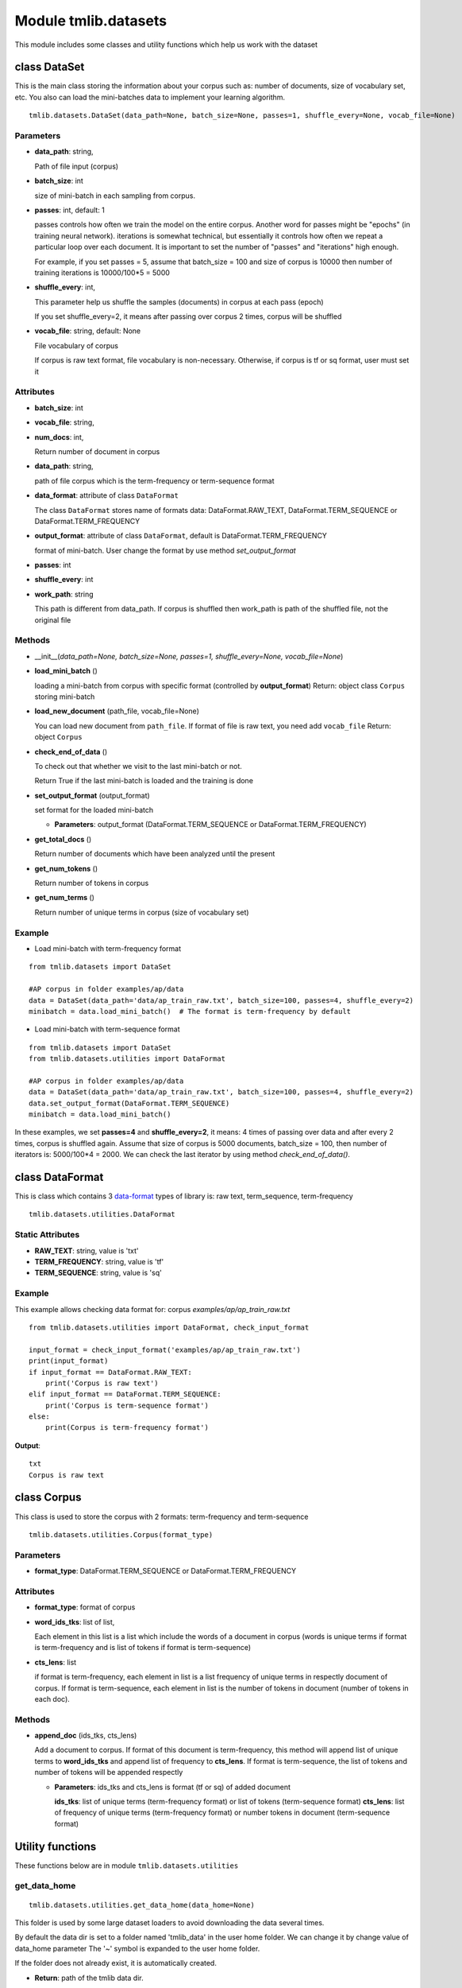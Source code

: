 ========================
Module tmlib.datasets
========================

This module includes some classes and utility functions which help us work with the dataset

-----------------------------------------------------
class DataSet
-----------------------------------------------------

This is the main class storing the information about your corpus such as: number of documents, size of vocabulary set, etc. You also can load the mini-batches data to implement your learning algorithm. 

::

  tmlib.datasets.DataSet(data_path=None, batch_size=None, passes=1, shuffle_every=None, vocab_file=None)

Parameters
===========

- **data_path**: string,

  Path of file input (corpus)
- **batch_size**: int
  
  size of mini-batch in each sampling from corpus. 

- **passes**: int, default: 1

  passes controls how often we train the model on the entire corpus. Another word for passes might be "epochs" (in training neural network). iterations is somewhat technical, but essentially it controls how often we repeat a particular loop over each document. It is important to set the number of "passes" and "iterations" high enough.
  
  For example, if you set passes = 5, assume that batch_size = 100 and size of corpus is 10000 then number of training iterations is 10000/100*5 = 5000

- **shuffle_every**: int,

  This parameter help us shuffle the samples (documents) in corpus at each pass (epoch)

  If you set shuffle_every=2, it means after passing over corpus 2 times, corpus will be shuffled

- **vocab_file**: string, default: None
  
  File vocabulary of corpus
  
  If corpus is raw text format, file vocabulary is non-necessary. Otherwise, if corpus is tf or sq format, user must set it

Attributes
==========

- **batch_size**: int
- **vocab_file**: string,
- **num_docs**: int,

  Return number of document in corpus
- **data_path**: string, 

  path of file corpus which is the term-frequency or term-sequence format
- **data_format**: attribute of class ``DataFormat``

  The class ``DataFormat`` stores name of formats data: DataFormat.RAW_TEXT, DataFormat.TERM_SEQUENCE or DataFormat.TERM_FREQUENCY
- **output_format**: attribute of class ``DataFormat``, default is DataFormat.TERM_FREQUENCY
  
  format of mini-batch. User change the format by use method *set_output_format*

- **passes**: int
- **shuffle_every**: int

- **work_path**: string

  This path is different from data_path. If corpus is shuffled then work_path is path of the shuffled file, not the original file

Methods
=======

- __init__(*data_path=None, batch_size=None, passes=1, shuffle_every=None, vocab_file=None*)
- **load_mini_batch** ()

  loading a mini-batch from corpus with specific format (controlled by **output_format**)
  Return: object class ``Corpus`` storing mini-batch
  
- **load_new_document** (path_file, vocab_file=None)

  You can load new document from ``path_file``. If format of file is raw text, you need add ``vocab_file``
  Return: object ``Corpus``

- **check_end_of_data** ()

  To check out that whether we visit to the last mini-batch or not.
  
  Return True if the last mini-batch is loaded and the training is done
  
- **set_output_format** (output_format)

  set format for the loaded mini-batch

  - **Parameters**: output_format (DataFormat.TERM_SEQUENCE or DataFormat.TERM_FREQUENCY)


- **get_total_docs** ()

  Return number of documents which have been analyzed until the present

- **get_num_tokens** ()

  Return number of tokens in corpus 

- **get_num_terms** ()

  Return number of unique terms in corpus (size of vocabulary set)
  
Example
=======

- Load mini-batch with term-frequency format

::

  from tmlib.datasets import DataSet
    
  #AP corpus in folder examples/ap/data
  data = DataSet(data_path='data/ap_train_raw.txt', batch_size=100, passes=4, shuffle_every=2)
  minibatch = data.load_mini_batch()  # The format is term-frequency by default
  
- Load mini-batch with term-sequence format

::

  from tmlib.datasets import DataSet
  from tmlib.datasets.utilities import DataFormat
    
  #AP corpus in folder examples/ap/data
  data = DataSet(data_path='data/ap_train_raw.txt', batch_size=100, passes=4, shuffle_every=2)
  data.set_output_format(DataFormat.TERM_SEQUENCE)
  minibatch = data.load_mini_batch()

In these examples, we set **passes=4** and **shuffle_every=2**, it means: 4 times of passing over data and after every 2 times, corpus is shuffled again. Assume that size of corpus is 5000 documents, batch_size = 100, then number of iterators is: 5000/100*4 = 2000. We can check the last iterator by using method *check_end_of_data()*.

-----------------------------------------------------
class DataFormat
-----------------------------------------------------

This is class which contains 3 `data-format`_ types of library is: raw text, term_sequence, term-frequency

.. _data-format: ./quick_start.rst

::

  tmlib.datasets.utilities.DataFormat

Static Attributes
=================

- **RAW_TEXT**: string, value is 'txt'
- **TERM_FREQUENCY**: string, value is 'tf'
- **TERM_SEQUENCE**: string, value is 'sq'

Example
=======
This example allows checking data format for: corpus *examples/ap/ap_train_raw.txt*

::

  from tmlib.datasets.utilities import DataFormat, check_input_format

  input_format = check_input_format('examples/ap/ap_train_raw.txt')
  print(input_format)
  if input_format == DataFormat.RAW_TEXT:
      print('Corpus is raw text')
  elif input_format == DataFormat.TERM_SEQUENCE:
      print('Corpus is term-sequence format')
  else:
      print(Corpus is term-frequency format')
        
**Output**:

::

  txt
  Corpus is raw text
  
--------------------------------
class Corpus
--------------------------------

This class is used to store the corpus with 2 formats: term-frequency and term-sequence

::

  tmlib.datasets.utilities.Corpus(format_type)

Parameters
==========

- **format_type**: DataFormat.TERM_SEQUENCE or DataFormat.TERM_FREQUENCY

Attributes
==========

- **format_type**: format of corpus
- **word_ids_tks**: list of list,

  Each element in this list is a list which include the words of a document in corpus (words is unique terms if format is term-frequency and is list of tokens if format is term-sequence)

- **cts_lens**: list

  if format is term-frequency, each element in list is a list frequency of unique terms in respectly document of corpus. If format is term-sequence, each element in list is the number of tokens in document (number of tokens in each doc).

Methods
=======

- **append_doc** (ids_tks, cts_lens)

  Add a document to corpus. If format of this document is term-frequency, this method will append list of unique terms to **word_ids_tks** and append list of frequency to **cts_lens**. If format is term-sequence, the list of tokens and number of tokens will be appended respectly

  - **Parameters**: ids_tks and cts_lens is format (tf or sq) of added document
    
    **ids_tks**: list of unique terms (term-frequency format) or list of tokens (term-sequence format)
    **cts_lens**: list of frequency of unique terms (term-frequency format) or number tokens in document (term-sequence format)

-----------------
Utility functions
-----------------

These functions below are in module ``tmlib.datasets.utilities``

get_data_home
=============

::

  tmlib.datasets.utilities.get_data_home(data_home=None)

This folder is used by some large dataset loaders to avoid downloading the data several times.

By default the data dir is set to a folder named 'tmlib_data' in the user home folder. We can change it by change value of data_home parameter
The '~' symbol is expanded to the user home folder.

If the folder does not already exist, it is automatically created.

- **Return**: path of the tmlib data dir.

>>> from tmlib.datasets import utilities
>>> print 100.get_data_home()
/home/kde/tmlib_data

clear_data_home
===============

::

  tmlib.datasets.utilities.clear_data_home(data_home=None)

Delete all the content of the data home cache. 

check_input_format
==================

::

  tmlib.datasets.utilities.check_input_format(file_path)

- Check format of input file(text formatted or raw text)
- **Parameters**: file_path (string)

  Path of file input
- **Return**: format of input (DataFormat.RAW_TEXT, DataFormat.TERM_FREQUENCY or DataFormat.TERM_SEQUENCE)

>>> from tmlib.datasets import utilities
>>> file_path = '/home/kde/Desktop/topicmodel-lib/examples/ap/ap_train.txt'
>>> print utilities.check_input_format(file_path)
tf
>>> file_path = '/home/kde/Desktop/topicmodel-lib/examples/ap/ap_train_raw.txt'
>>> print utilities.check_input_format(file_path)
txt

load_batch_raw_text
===================

::

  tmlib.datasets.utilities.load_batch_raw_text(file_raw_text_path)

- load all of documents and store as a list. Each element in this list is a document with raw text format (string)

- **Parameters**: file_raw_text_path (string)

  Path of file input 
  
- **Return**: list, each element in list is string type and also is text of a document

>>> from tmlib.datasets import utilities
>>> path_file_raw_text = '/home/kde/Desktop/topicmodel-lib/examples/ap/ap_infer_raw.txt'
>>> list_docs = utilities.load_batch_raw_text(path_file_raw_text)
>>> print 'number of documents: ', len(list_docs)
number of documents:  50
>>> print list_docs[8]
 Here is a summary of developments in forest and brush fires in Western states:

pre_process
===========

::

  tmlib.datasets.utilities.pre_process(file_path)

- Preprocessing for file input if format of data is raw text 
- **Paremeter**: file_path (string)

  Path of file input
- **Return**: list which respectly includes path of vocabulary file, term-frequency file, term-sequence file after preprocessing

>>> from tmlib.datasets import utilities
>>> path_file = '/home/kde/Desktop/topicmodel-lib/examples/ap/ap_train_raw.txt'
>>> path_vocab, path_tf, path_sq = utilities.pre_process(path_file)
Waiting...
>>> print 'path to file vocabulary extracted: ', path_vocab
path to file vocabulary extracted:  /home/kde/tmlib_data/ap_train_raw/vocab.txt
>>> print 'path to file with term-frequency format: ', path_tf
path to file with term-frequency format:  /home/kde/tmlib_data/ap_train_raw/ap_train_raw.tf
>>> print 'path to file with term-sequence format: ', path_sq
path to file with term-sequence format:  /home/kde/tmlib_data/ap_train_raw/ap_train_raw.sq

load_batch_formatted_from_file
==============================

::

  tmlib.datasets.utilities.load_batch_formatted_from_file(data_path, output_format=DataFormat.TERM_FREQUENCY)

- load all of documents in file which is formatted as term-frequency format or term-sequence format and return a corpus with format is **output_format**
- **Parameters**:

  - **data_path**: path of file data input which is formatted
  - **output_format**: format data of output, default: term-frequence format
  
- **Return**: object corpus which is the data input for learning 

>>> path_file_tf = '/home/kde/Desktop/topicmodel-lib/examples/ap/ap_train.txt'
>>> corpus_tf = utilities.load_batch_formatted_from_file(path_file_tf)
>>> print 'Unique terms in the 9th documents: ', corpus_tf.word_ids_tks[8]
Unique terms in the 9th documents:  [5829 4040 2891   14 1783  381 2693]
>>> print 'Frequency of unique terms in the 9th documents: ', corpus_tf.cts_lens[8]
Frequency of unique terms in the 9th documents:  [1 1 1 1 1 1 1]
>>> corpus_sq = utilities.load_batch_formatted_from_file(path_file_tf, output_format=utilities.DataFormat.TERM_SEQUENCE)
>>> print 'List of tokens in the 9th documents: ', corpus_sq.word_ids_tks[8]
List of tokens in the 9th documents:  [5829 4040 2891   14 1783  381 2693]
>>> print 'Number of tokens in the 9th document: ', corpus_sq.cts_lens[8]
Number of tokens in the 9th document:  7


reformat_file_to_term_sequence
==============================

::

  tmlib.datasets.utilities.reformat_file_to_term_sequence(file_path)

- convert the formatted file input (tf or sq) to file with format term-sequence
- **Parameter**: file_path (string)

  Path of file input
- **Return**: path of file which is formatted to term-sequence

>>> from tmlib.datasets import utilities
>>> path_file_tf = tmlib
>>> path_file_sq = utilities.reformat_file_to_term_sequence(path_file_tf)
>>> print 'path to file term-sequence: ', path_file_sq
path to file term-sequence:  /home/kde/tmlib_data/ap_train/ap_train.sq


reformat_file_to_term_frequency
===============================

::

  tmlib.datasets.utilities.reformat_file_to_term_sequence(file_path)

- convert the formatted file input (tf or sq) to file with format term-frequency
- **Parameter**: file_path (string)

  Path of file input
- **Return**: path of file which is formatted to term-frequency

>>> from tmlib.datasets import utilities
>>> path_file = '/home/kde/Desktop/topicmodel-lib/examples/ap/ap_train.txt'
>>> path_file_tf = utilities.reformat_file_to_term_sequence(path_file)
>>> print 'path to file term-frequency: ', path_file_tf
path to file term-frequency:  /home/kde/tmlib_data/ap_train/ap_train.tf


convert_corpus_format
=====================

::

  tmlib.datasets.utilities.convert_corpus_format(corpus, data_format)

- convert corpus (object of class ``Corpus``) to desired format
- **Parameters**:

  - **corpus**: object of class Corpus, 
  - **data_format**: format type desired (DataFormat.TERM_SEQUENCE or DataFormat.TERM_FREQUENCY)

- **Return**: object corpus with desired format

>>> from tmlib.datasets import utilities
>>> path_file_tf = '/home/kde/Desktop/topicmodel-lib/examples/ap/ap_train.txt'
>>> corpus = utilities.load_batch_formatted_from_file(path_file_tf)
>>> corpus_sq = utilities.convert_corpus_format(corpus, utilities.DataFormat.TERM_SEQUENCE)
>>> print 'Unique terms in the 22th documents: ', corpus.word_ids_tks[21]
Unique terms in the 22th documents:  [  32  396  246   87  824 3259  316  285]
>>> print 'Frequency of unique terms in the 22th documents: ', corpus.cts_lens[21]
Frequency of unique terms in the 22th documents:  [1 1 1 2 1 1 2 1]
>>> print 'List of tokens in the 22th documents: ', corpus_sq.word_ids_tks[21]
List of tokens in the 22th documents:  [32, 396, 246, 87, 87, 824, 3259, 316, 316, 285]
>>> print 'Number of tokens in the 22th document: ', corpus_sq.cts_lens[21]
Number of tokens in the 22th document:  10


compute_sparsity
================

::

  tmlib.datasets.utilities.compute_sparsity(doc_tp, num_docs, num_topics, _type)

- Compute document sparsity.
- **Parameters**:

  - **doc_tp**: numpy.array, 2-dimention, the estimated topic mixtures of all documents in corpus
  - **num_docs**: int, the number of documents in corpus
  - **num_topics**: int, is the number of requested latent topics to be extracted from the training corpus.
  - **_type**: string, if the value is 'z', the topic mixtures is estimated by the sampling method as CGS or CVB0, so we have the individual caculation for this. Otherwise, if the value of it isn't 'z', this is for the methods as: VB, OPE or FW
  
- **Return**: float, sparsity of documents

>>> import numpy as np
>>> from tmlib.datasets import utilities
>>> theta = np.array([[0.1, 0.3, 0.2, 0.2, 0.1, 0.1], [0.02, 0.05, 0.03, 0.5, 0.2, 0.2]], dtype='float32')
>>> utilities.compute_sparsity(theta, theta.shape[0], theta.shape[1], _type='t')
1.0


write_topic_proportions 
=======================

tmlib.datasets.utilities.write_topic_proportions(theta, file_name)

- save topic mixtures (theta) to a file
- **Parameters**:

  - **theta**: numpy.array, 2-dimention
  - **file_name**: name (path) of file which is written
